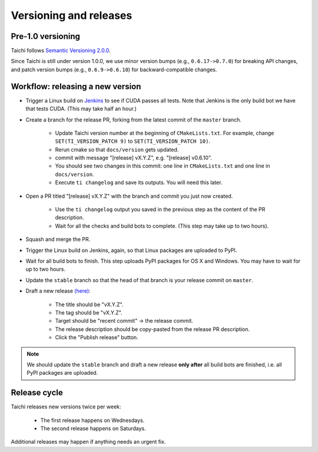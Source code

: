 Versioning and releases
=======================

Pre-1.0 versioning
------------------

Taichi follows `Semantic Versioning 2.0.0 <https://semver.org/>`_.

Since Taichi is still under version 1.0.0,
we use minor version bumps (e.g., ``0.6.17->0.7.0``) for breaking API changes,
and patch version bumps (e.g., ``0.6.9->0.6.10``) for backward-compatible changes.

Workflow: releasing a new version
---------------------------------

- Trigger a Linux build on `Jenkins <http://f11.csail.mit.edu:8080/job/taichi/>`_ to see if CUDA passes all tests.
  Note that Jenkins is the only build bot we have that tests CUDA. (This may take half an hour.)
- Create a branch for the release PR, forking from the latest commit of the ``master`` branch.

    * Update Taichi version number at the beginning of ``CMakeLists.txt``. For example, change ``SET(TI_VERSION_PATCH 9)`` to ``SET(TI_VERSION_PATCH 10)``.
    * Rerun cmake so that ``docs/version`` gets updated.
    * commit with message "[release] vX.Y.Z", e.g. "[release] v0.6.10".
    * You should see two changes in this commit: one line in ``CMakeLists.txt`` and one line in ``docs/version``.
    * Execute ``ti changelog`` and save its outputs. You will need this later.

- Open a PR titled "[release] vX.Y.Z" with the branch and commit you just now created.

    * Use the ``ti changelog`` output you saved in the previous step as the content of the PR description.
    * Wait for all the checks and build bots to complete. (This step may take up to two hours).

- Squash and merge the PR.
- Trigger the Linux build on Jenkins, again, so that Linux packages are uploaded to PyPI.
- Wait for all build bots to finish. This step uploads PyPI packages for OS X and Windows. You may have to wait for up to two hours.
- Update the ``stable`` branch so that the head of that branch is your release commit on ``master``.

- Draft a new release `(here) <https://github.com/taichi-dev/taichi/releases>`_:

    * The title should be "vX.Y.Z".
    * The tag should be "vX.Y.Z".
    * Target should be "recent commit" -> the release commit.
    * The release description should be copy-pasted from the release PR description.
    * Click the "Publish release" button.

.. note::

   We should update the ``stable`` branch and draft a new release **only after**
   all build bots are finished, i.e. all PyPI packages are uploaded.

Release cycle
-------------

Taichi releases new versions twice per week:

 - The first release happens on Wednesdays.
 - The second release happens on Saturdays.

Additional releases may happen if anything needs an urgent fix.

